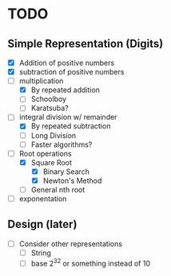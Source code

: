 * TODO
** Simple Representation (Digits)
   - [X] Addition of positive numbers
   - [X] subtraction of positive numbers
   - [-] multiplication
     - [X] By repeated addition
     - [ ] Schoolboy
     - [ ] Karatsuba?
   - [-] integral division w/ remainder
     - [X] By repeated subtraction
     - [ ] Long Division
     - [ ] Faster algorithms?
   - [-] Root operations
     - [X] Square Root
       - [X] Binary Search
       - [X] Newton's Method
     - [ ] General nth root
   - [ ] exponentation
** Design (later)
   - [ ] Consider other representations
     - [ ] String
     - [ ] base 2^32 or something instead of 10
